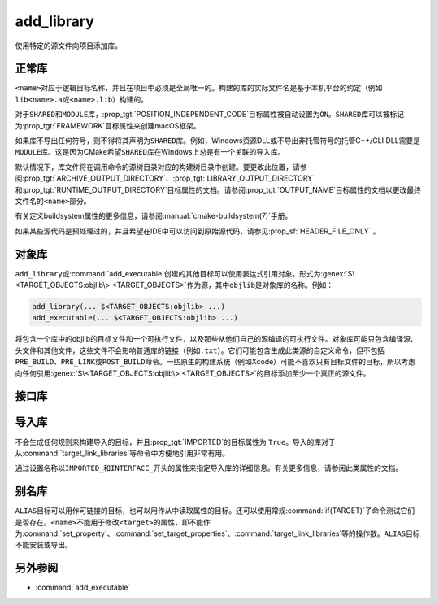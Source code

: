 ﻿add_library
-----------

.. only:: html

   .. contents::

使用特定的源文件向项目添加库。

正常库
^^^^^^^^^^^^^^^^

.. signature::
  add_library(<name> [<type>] [EXCLUDE_FROM_ALL] <sources>...)
  :target: normal

  添加一个名为\ ``<name>``\ 的库目标，将从命令调用中列出的源文件构建。

  可选的\ ``<type>``\ 指定要创建的库的类型：

  ``STATIC``
    目标文件的存档，用于链接其他目标时使用。

  ``SHARED``
    可以被其他目标链接并在运行时加载的动态库。

  ``MODULE``
    一个插件，它可能不会被其他目标链接，但可以在运行时使用类似于dlopen的功能动态加载。

  如果没有给出\ ``<type>``，则根据\ :variable:`BUILD_SHARED_LIBS`\ 变量的值默认为\
  ``STATIC``\ 或\ ``SHARED``。

  选项有：

  ``EXCLUDE_FROM_ALL``
    自动设置\ :prop_tgt:`EXCLUDE_FROM_ALL`\ 目标属性。有关详细信息，请参阅该目标属性的文档。

``<name>``\ 对应于逻辑目标名称，并且在项目中必须是全局唯一的。构建的库的实际文件名是基于本\
机平台的约定（例如\ ``lib<name>.a``\ 或\ ``<name>.lib``\ ）构建的。

.. versionadded:: 3.1
  ``add_library``\ 的源参数可以使用语法为\ ``$<...>``\ 的“生成器表达式”。有关可用的表达式，\
  请参阅\ :manual:`生成器表达式 <cmake-generator-expressions(7)>`\ 手册。

.. versionadded:: 3.11
  如果稍后使用\ :command:`target_sources`\ 添加源文件，则可以省略它们。

对于\ ``SHARED``\ 和\ ``MODULE``\ 库，\ :prop_tgt:`POSITION_INDEPENDENT_CODE`\
目标属性被自动设置为\ ``ON``。\ ``SHARED``\ 库可以被标记为\ :prop_tgt:`FRAMEWORK`\
目标属性来创建macOS框架。

.. versionadded:: 3.8
  可以用\ :prop_tgt:`FRAMEWORK`\ 目标属性标记\ ``STATIC``\ 库以创建静态框架。

如果库不导出任何符号，则不得将其声明为\ ``SHARED``\ 库。例如，Windows资源DLL或不导出非托\
管符号的托管C++/CLI DLL需要是\ ``MODULE``\ 库。这是因为CMake希望\ ``SHARED``\ 库在\
Windows上总是有一个关联的导入库。

默认情况下，库文件将在调用命令的源树目录对应的构建树目录中创建。要更改此位置，请参阅\
:prop_tgt:`ARCHIVE_OUTPUT_DIRECTORY`、\ :prop_tgt:`LIBRARY_OUTPUT_DIRECTORY`\ 和\
:prop_tgt:`RUNTIME_OUTPUT_DIRECTORY`\ 目标属性的文档。请参阅\ :prop_tgt:`OUTPUT_NAME`\
目标属性的文档以更改最终文件名的\ ``<name>``\ 部分。

有关定义buildsystem属性的更多信息，请参阅\ :manual:`cmake-buildsystem(7)`\ 手册。

如果某些源代码是预处理过的，并且希望在IDE中可以访问到原始源代码，请参见\
:prop_sf:`HEADER_FILE_ONLY` 。

.. versionchanged:: 3.30

  On platforms that do not support shared libraries, ``add_library``
  now fails on calls creating ``SHARED`` libraries instead of
  automatically converting them to ``STATIC`` libraries as before.
  See policy :policy:`CMP0164`.

对象库
^^^^^^^^^^^^^^^^

.. signature::
  add_library(<name> OBJECT <sources>...)
  :target: OBJECT

  添加\ :ref:`对象库 <Object Libraries>`\ 以编译源文件，而无需将其对象文件归档或链接到库中。

``add_library``\ 或\ :command:`add_executable`\ 创建的其他目标可以使用表达式引用对象，\
形式为\ :genex:`$\<TARGET_OBJECTS:objlib\> <TARGET_OBJECTS>`\ 作为源，其中\
``objlib``\ 是对象库的名称。例如：

.. code-block:: cmake

  add_library(... $<TARGET_OBJECTS:objlib> ...)
  add_executable(... $<TARGET_OBJECTS:objlib> ...)

将包含一个库中的objlib的目标文件和一个可执行文件，以及那些从他们自己的源编译的可执行文件。\
对象库可能只包含编译源、头文件和其他文件，这些文件不会影响普通库的链接（例如\ ``.txt``）。\
它们可能包含生成此类源的自定义命令，但不包括\ ``PRE_BUILD``、\ ``PRE_LINK``\ 或\
``POST_BUILD``\ 命令。一些原生的构建系统（例如Xcode）可能不喜欢只有目标文件的目标，所以\
考虑向任何引用\ :genex:`$\<TARGET_OBJECTS:objlib\> <TARGET_OBJECTS>`\ 的目标添加至\
少一个真正的源文件。

.. versionadded:: 3.12
  目标库可以通过\ :command:`target_link_libraries`\ 链接。

接口库
^^^^^^^^^^^^^^^^^^^

.. signature::
  add_library(<name> INTERFACE)
  :target: INTERFACE

  添加一个\ :ref:`接口库 <Interface Libraries>`\ 目标，它可以指定依赖项的使用需求，但\
  不编译源代码，也不会在磁盘上生成库工件。

  没有源文件的接口库不会作为目标包含在生成的构建系统中。但是，它可以被设置属性，并且可以被\
  安装和导出。通常，使用以下命令将\ ``INTERFACE_*``\ 属性填充到接口目标：

  * :command:`set_property`,
  * :command:`target_link_libraries(INTERFACE)`,
  * :command:`target_link_options(INTERFACE)`,
  * :command:`target_include_directories(INTERFACE)`,
  * :command:`target_compile_options(INTERFACE)`,
  * :command:`target_compile_definitions(INTERFACE)`, and
  * :command:`target_sources(INTERFACE)`,

  然后像其他目标一样，它被用作\ :command:`target_link_libraries`\ 的参数。

  .. versionadded:: 3.15
    接口库可以有\ :prop_tgt:`PUBLIC_HEADER`\ 和\ :prop_tgt:`PRIVATE_HEADER`\ 属性。\
    由这些属性指定的标头可以使用\ :command:`install(TARGETS)`\ 命令安装。

.. signature::
  add_library(<name> INTERFACE [EXCLUDE_FROM_ALL] <sources>...)
  :target: INTERFACE-with-sources

  .. versionadded:: 3.19

  添加带有源文件的\ :ref:`接口库 <Interface Libraries>`\ 目标（除了\
  :command:`上述签名 <add_library(INTERFACE)>`\ 所记录的使用需求和属性之外）。源文件\
  可以直接在\ ``add_library``\ 调用中列出，或者稍后通过使用\ ``PRIVATE``\ 或\
  ``PUBLIC``\ 关键字调用\ :command:`target_sources`\ 添加。

  如果接口库有源文件（即设置了\ :prop_tgt:`SOURCES`\ 目标属性），或头集（即设置了\
  :prop_tgt:`HEADER_SETS`\ 目标属性），它将作为构建目标出现在生成的构建系统中，非常像\
  :command:`add_custom_target`\ 命令定义的目标。它不编译任何源代码，但包含由\
  :command:`add_custom_command`\ 命令创建的自定义命令的构建规则。

  选项有：

  ``EXCLUDE_FROM_ALL``
    自动设置目标属性\ :prop_tgt:`EXCLUDE_FROM_ALL`。详情请参阅目标属性的文档。

  .. note::
    在大多数出现\ ``INTERFACE``\ 关键字的命令签名中，在它之后列出的项目只成为目标使用需求\
    的一部分，而不是目标自己设置的一部分。不过，在\ ``add_library``\ 的签名中，\
    ``INTERFACE``\ 关键字只表示库的类型。在\ ``add_library``\ 调用中，在它后面列出的源\
    是接口库\ ``PRIVATE``\ 的，不会出现在它的\ :prop_tgt:`INTERFACE_SOURCES`\ 目标属性中。

.. _`add_library imported libraries`:

导入库
^^^^^^^^^^^^^^^^^^

.. signature::
  add_library(<name> <type> IMPORTED [GLOBAL])
  :target: IMPORTED

  添加一个名为\ ``<name>``\ 的\ :ref:`IMPORTED库目录<Imported Targets>` 。目标名称\
  可以像在项目中构建的任何目标一样被引用，除了默认情况下它只在创建它的目录中可见之外。

  ``<type>``\ 必须是：

  ``STATIC``, ``SHARED``, ``MODULE``, ``UNKNOWN``
    引用位于项目外部的库文件。\ :prop_tgt:`IMPORTED_LOCATION`\ 目标属性（或其对应的配置\
    变体\ :prop_tgt:`IMPORTED_LOCATION_<CONFIG>`\ ）指定了主库文件在磁盘上的位置：

    * 对于大多数非Windows平台上的\ ``SHARED``\ 库，主库文件是链接器和动态加载器都使用的\
      ``.so``\ 或\ ``.dylib``\ 文件。如果引用的库文件有一个\ ``SONAME``\（或者在macOS\
      上，在\ ``@rpath/``\ 中有一个\ ``LC_ID_DYLIB``\ ），该字段的值应该设置在\
      :prop_tgt:`IMPORTED_SONAME`\ 目标属性中。如果引用的库文件没有\ ``SONAME``，但平\
      台支持它，那么应该设置\ :prop_tgt:`IMPORTED_NO_SONAME`\ 目标属性。

    * 对于Windows上的\ ``SHARED``\ 库，\ :prop_tgt:`IMPORTED_IMPLIB`\ 目标属性（\
      或其每个配置的变体\ :prop_tgt:`IMPORTED_IMPLIB_<CONFIG>`\ ）指定了DLL导入库文件\
      （\ ``.lib``\ 或\ ``.dll.a``\ ）在磁盘上的位置，\ ``IMPORTED_LOCATION``\ 是\
      ``.dll``\ 运行库的位置（并且是可选的，但\ :genex:`TARGET_RUNTIME_DLLS`\ 生成器\
      表达式需要）。

    其他使用要求可以在\ ``INTERFACE_*``\ 属性中指定。

    ``UNKNOWN``\ 库类型通常只在\ :ref:`Find Modules`\ 的实现中使用。它允许使用导入库的\
    路径（通常使用\ :command:`find_library`\ 命令找到），而不必知道它是什么类型的库。\
    这在Windows上特别有用，因为静态库和DLL的导入库都具有相同的文件扩展名。

  ``OBJECT``
    引用一组位于项目外部的目标文件。\ :prop_tgt:`IMPORTED_OBJECTS`\ 目标属性（或它的每\
    个配置变体\ :prop_tgt:`IMPORTED_OBJECTS_<CONFIG>`\ ）指定了对象文件在磁盘上的位置。\
    其他使用要求可以在\ ``INTERFACE_*``\ 属性中指定。

  ``INTERFACE``
    不引用磁盘上的任何库或目标文件，但可以在\ ``INTERFACE_*``\ 属性中指定使用要求。

  选项有：

  ``GLOBAL``
    使目标名称全局可见。

不会生成任何规则来构建导入的目标，并且\ :prop_tgt:`IMPORTED`\ 的目标属性为 ``True``。\
导入的库对于从\ :command:`target_link_libraries`\ 等命令中方便地引用非常有用。

通过设置名称以\ ``IMPORTED_``\ 和\ ``INTERFACE_``\ 开头的属性来指定导入库的详细信息。\
有关更多信息，请参阅此类属性的文档。

别名库
^^^^^^^^^^^^^^^

.. signature::
  add_library(<name> ALIAS <target>)
  :target: ALIAS

  创建一个\ :ref:`别名目标 <Alias Targets>`，这样\ ``<name>``\ 就可以用来在后续命令中\
  引用\ ``<target>``。\ ``<name>``\ 不会作为make目标出现在生成的构建系统中。\
  ``<target>``\ 不能是\ ``ALIAS``。

.. versionadded:: 3.11
  ``ALIAS``\ 可以针对\ ``GLOBAL``\ :ref:`导入目标 <Imported Targets>`

.. versionadded:: 3.18
  ``ALIAS``\ 可以针对非\ ``GLOBAL``\ 导入的目标。这样的别名的作用域是创建它的目录及以下\
  目录。\ :prop_tgt:`ALIAS_GLOBAL`\ 目标属性可用于检查别名是否是全局的。

``ALIAS``\ 目标可以用作可链接的目标，也可以用作从中读取属性的目标。还可以使用常规\
:command:`if(TARGET)`\ 子命令测试它们是否存在。\ ``<name>``\ 不能用于修改\ ``<target>``\
的属性，即不能作为\ :command:`set_property`、\ :command:`set_target_properties`、\
:command:`target_link_libraries`\ 等的操作数。\ ``ALIAS``\ 目标不能安装或导出。

另外参阅
^^^^^^^^

* :command:`add_executable`
